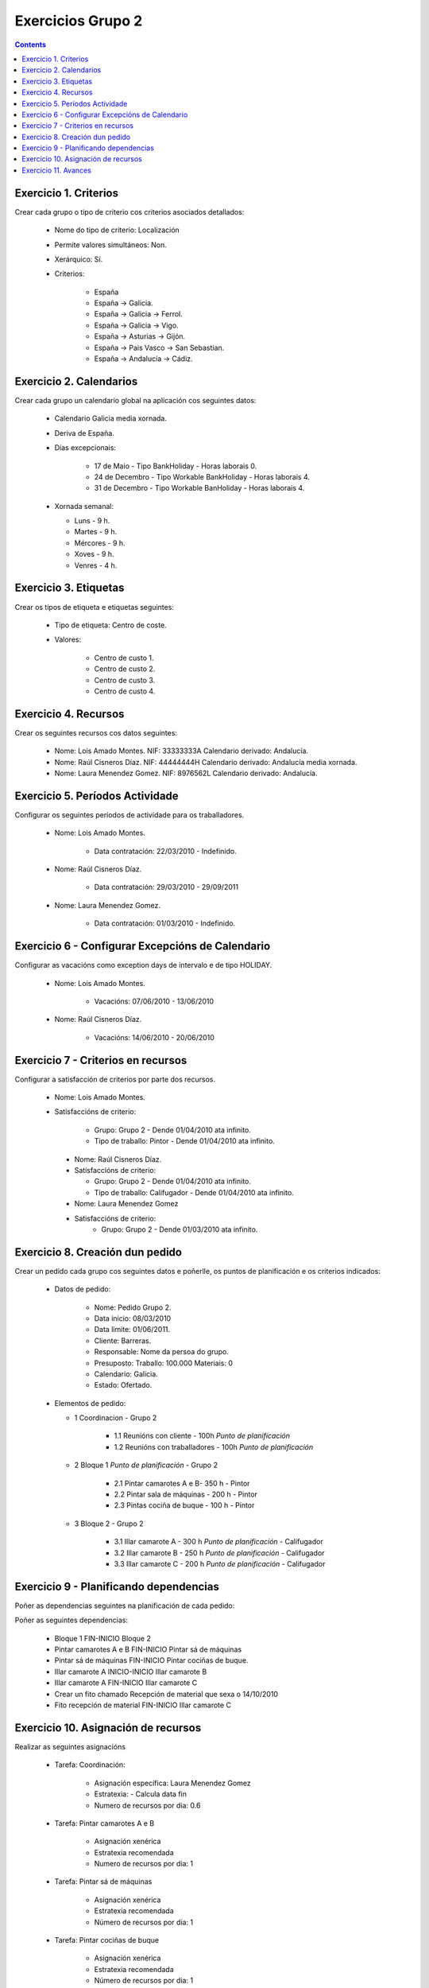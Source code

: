 Exercicios Grupo 2
##################

.. contents::


Exercicio  1. Criterios
=======================

Crear cada grupo o tipo de criterio cos criterios asociados  detallados:



      * Nome do tipo de criterio: Localización
      * Permite valores  simultáneos: Non.
      * Xerárquico: Sí.
      * Criterios:

         * España
         * España -> Galicia.
         * España ->  Galicia -> Ferrol.
         * España ->  Galicia -> Vigo.
         * España ->  Asturias -> Gijón.
         * España -> Pais  Vasco -> San Sebastian.
         * España ->  Andalucía -> Cádiz.

Exercicio 2. Calendarios
========================

Crear cada grupo un calendario global na aplicación cos seguintes datos:



      * Calendario Galicia media xornada.
      * Deriva de España.
      * Días excepcionais:

         * 17 de Maio - Tipo BankHoliday - Horas  laborais 0.
         * 24 de Decembro - Tipo Workable  BankHoliday - Horas laborais 4.
         * 31 de Decembro -  Tipo Workable BanHoliday - Horas laborais 4.

      *  Xornada semanal:

         * Luns - 9 h.
         * Martes - 9 h.
         * Mércores - 9 h.
         * Xoves - 9 h.
         * Venres - 4 h.

Exercicio 3. Etiquetas
======================

Crear os  tipos de etiqueta e etiquetas seguintes:


      * Tipo de  etiqueta: Centro de coste.
      * Valores:

         * Centro de custo 1.
         * Centro de custo 2.
         * Centro de custo 3.
         * Centro de custo 4.

Exercicio 4. Recursos
=====================

Crear os seguintes recursos cos datos seguintes:



      * Nome: Lois Amado  Montes. NIF:  33333333A Calendario derivado: Andalucía.
      * Nome: Raúl Cisneros Díaz. NIF:  44444444H Calendario derivado: Andalucía media  xornada.
      * Nome: Laura Menendez Gomez. NIF: 8976562L Calendario derivado: Andalucía.

Exercicio 5. Períodos Actividade
================================

Configurar os seguintes períodos de  actividade para os traballadores.



      * Nome: Lois Amado Montes.

         * Data contratación: 22/03/2010 - Indefinido.

      * Nome: Raúl  Cisneros Díaz.

         * Data contratación: 29/03/2010 - 29/09/2011

      * Nome: Laura Menendez Gomez.

         * Data contratación: 01/03/2010 - Indefinido.


Exercicio 6 - Configurar Excepcións de Calendario
=================================================

Configurar as vacacións como exception  days de intervalo e de tipo HOLIDAY.



      * Nome: Lois Amado Montes.

         * Vacacións: 07/06/2010 - 13/06/2010

      * Nome: Raúl Cisneros Díaz.

         * Vacacións: 14/06/2010 - 20/06/2010

Exercicio 7 -  Criterios en recursos
====================================

Configurar a satisfacción de criterios por parte dos recursos.



      * Nome: Lois Amado Montes.
      * Satisfaccións de criterio:

         * Grupo: Grupo 2 - Dende 01/04/2010 ata infinito.
         * Tipo de traballo: Pintor - Dende 01/04/2010 ata infinito.

       * Nome: Raúl Cisneros Díaz.
       * Satisfaccións de criterio:

         * Grupo: Grupo 2  - Dende 01/04/2010 ata infinito.
         * Tipo de  traballo: Califugador - Dende 01/04/2010 ata infinito.

       * Nome: Laura Menendez Gomez
       * Satisfaccións de criterio:
          * Grupo: Grupo 2 - Dende 01/03/2010 ata infinito.

Exercicio  8. Creación dun pedido
=================================

Crear un pedido cada grupo cos seguintes datos e poñerlle, os puntos de planificación e os criterios indicados:



      * Datos de pedido:

         * Nome:  Pedido Grupo 2.
         * Data inicio: 08/03/2010
         * Data  limite: 01/06/2011.
         * Cliente: Barreras.
         * Responsable: Nome da persoa do grupo.
         * Presuposto: Traballo:  100.000  Materiais: 0
         * Calendario: Galicia.
         * Estado:  Ofertado.

      *  Elementos de pedido:

         * 1  Coordinacion - Grupo 2

            * 1.1 Reunións con cliente - 100h *Punto de planificación*
            * 1.2  Reunións con traballadores - 100h *Punto de planificación*

         * 2  Bloque 1   *Punto de planificación* - Grupo 2

            * 2.1 Pintar camarotes A e B- 350 h  - Pintor
            * 2.2 Pintar sala de máquinas - 200 h - Pintor
            * 2.3 Pintas cociña de buque - 100 h - Pintor

         * 3 Bloque  2 - Grupo 2

            * 3.1 Illar camarote A - 300 h *Punto de planificación* - Califugador
            * 3.2 Illar camarote B - 250 h *Punto de planificación* - Califugador
            * 3.3 Illar camarote C - 200 h *Punto de planificación* - Califugador

Exercicio  9 - Planificando dependencias
========================================

Poñer as dependencias seguintes na planificación de cada pedido:



Poñer as seguintes dependencias:

         * Bloque 1 FIN-INICIO Bloque 2
         * Pintar camarotes A e B FIN-INICIO Pintar sá de máquinas
         * Pintar sá de máquinas FIN-INICIO Pintar cociñas de buque.
         * Illar camarote A INICIO-INICIO Illar camarote B
         * Illar camarote A FIN-INICIO Illar camarote C
         * Crear un fito chamado Recepción de material que sexa o 14/10/2010
         * Fito recepción de material FIN-INICIO Illar camarote C

Exercicio 10. Asignación de recursos
====================================

Realizar as seguintes asignacións



      * Tarefa:  Coordinación:

         * Asignación específica: Laura Menendez Gomez
         * Estratexia: - Calcula data fin
         * Numero  de recursos por dia: 0.6

      * Tarefa: Pintar camarotes A e B

         * Asignación xenérica
         * Estratexia recomendada
         * Numero  de recursos por dia: 1

      * Tarefa: Pintar sá de máquinas

         * Asignación xenérica
         * Estratexia recomendada
         * Número  de recursos por dia: 1

      * Tarefa: Pintar cociñas de buque

         * Asignación xenérica
         * Estratexia recomendada
         * Número  de recursos por dia: 1

      * Tarefa: Illar camarote A

         * Asignación xenérica con criterios [Grupo 2, Califugador]
         * Estratexia: Calcular recursos por dia.
         * Data de fin: 15 Outubro 2010
         * Horas:  300 horas.

      * Tarefa: Illar camarote B

         * Asignación xenérica con criterios [Grupo 2, Califugador]
         * Estratexia: Calcular número de horas
         * Número de  recursos por dia: 0.5
         * Data de fin: 1 de Agosto 2010

      * Tarefa:  Illar camarote

         * Asignación xenérica con criterios [Grupo  2, Califugador]
         * Estratexia: Calcular data fin
         * Recursos por dia: 0.5
         * Horas: 200

Exercicio 11. Avances
======================

Realizar as seguintes asignacións de avance



      *  Elemento de pedido - Coordinación - Avance de tipo porcentaxe - Valor   máximo 100 - Propaga

         * Valores: 25% a 15 Marzo de 2010.

      * Elemento  de pedido - Pintar camarotes A e B - Avance de tipo unidades - Valor  máximo 5 - Propaga

         * Valores: 1 unidade ao 2 de Marzo de 2010
         *  Valores: 2 unidades ao 30 de Marzo de 2010

      * Elemento de pedido -  Pintar sa de maquinas - Avance de tipo unidades - Valor máximo 10 -  Propaga

         * Valores:  3 unidades ao 2 de Abril de  2010.

      * Elemento de pedido - Pintar cociñas buque - Avance de tipo unidades - Valor máximo 15 - Propaga

         *  Valores: 5 unidades a 31 de Marzo de 2010.

      * Elemento de pedido -  Bloque 2 - Avance de tipo porcentaxe - Valor máximo 100 - Propaga

         *  Valores: 5 a 16 de Marzo de 2010.

      * Configurar a nivel de pedido  que o  avance  de tipo children é o que propaga.


